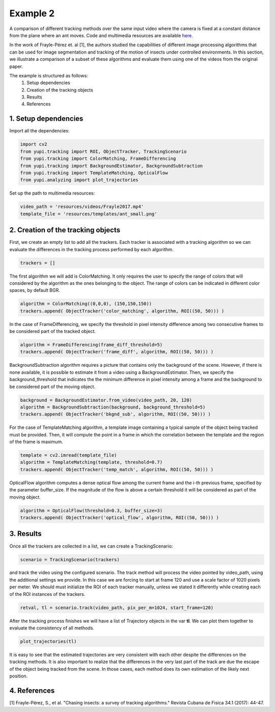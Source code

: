 Example 2
=========

A comparison of different tracking methods over the same input video 
where the camera is fixed at a constant distance from the plane 
where an ant moves. Code and multimedia resources are available 
`here <https://github.com/yupidevs/yupi_examples/>`_.

In the work of Frayle-Pérez et. al [1], the authors studied the 
capabilities of different image processing algorithms that 
can be used for image segmentation and tracking of the motion 
of insects under controlled environments. In this section, we 
illustrate a comparison of a subset of these algorithms and 
evaluate them using one of the videos from the original paper.

The example is structured as follows:
 #. Setup dependencies
 #. Creation of the tracking objects
 #. Results
 #. References


1. Setup dependencies
---------------------

Import all the dependencies:

.. code-block:: python

   import cv2
   from yupi.tracking import ROI, ObjectTracker, TrackingScenario
   from yupi.tracking import ColorMatching, FrameDifferencing
   from yupi.tracking import BackgroundEstimator, BackgroundSubtraction
   from yupi.tracking import TemplateMatching, OpticalFlow
   from yupi.analyzing import plot_trajectories

Set up the path to multimedia resources:

.. code-block:: python

   video_path = 'resources/videos/Frayle2017.mp4'
   template_file = 'resources/templates/ant_small.png'


2. Creation of the tracking objects
-----------------------------------

First, we create an empty list to add all the trackers. Each tracker is 
associated with a tracking algorithm so we can evaluate the differences in 
the tracking process performed by each algorithm.

.. code-block:: python

   trackers = []

The first algorithm we will add is ColorMatching. It only requires the user to
specify the range of colors that will considered by the algorithm as the ones 
belonging to the object. The range of colors can be indicated in different 
color spaces, by default BGR.


.. code-block:: python

   algorithm = ColorMatching((0,0,0), (150,150,150))
   trackers.append( ObjectTracker('color_matching', algorithm, ROI((50, 50))) )

In the case of FrameDifferencing, we specify the threshold in pixel 
intensity difference among two consecutive frames to be considered part of the
tracked object.

.. code-block:: python

   algorithm = FrameDifferencing(frame_diff_threshold=5)
   trackers.append( ObjectTracker('frame_diff', algorithm, ROI((50, 50))) )

BackgroundSubtraction algorithm requires a picture that contains only the 
background of the scene. However, if there is none available, it is possible 
to estimate it from a video using a BackgroundEstimator. Then, we specify the 
background_threshold that indicates the the minimum difference in pixel 
intensity among a frame and the background to be considered part of the 
moving object.

.. code-block:: python

   background = BackgroundEstimator.from_video(video_path, 20, 120)
   algorithm = BackgroundSubtraction(background, background_threshold=5)
   trackers.append( ObjectTracker('bkgnd_sub', algorithm, ROI((50, 50))) )

For the case of TemplateMatching algorithm, a template
image containing a typical sample of the object being tracked must be 
provided. Then, it will compute the point in a frame in which the 
correlation between the template and the region of the frame is maximum.

.. code-block:: python

   template = cv2.imread(template_file)
   algorithm = TemplateMatching(template, threshold=0.7)
   trackers.append( ObjectTracker('temp_match', algorithm, ROI((50, 50))) )

OpticalFlow algorithm computes a dense optical flow among the current frame and
the i-th previous frame, specified by the parameter buffer_size. If the 
magnitude of the flow is above a certain threshold it will be considered as part 
of the moving object.

.. code-block:: python

   algorithm = OpticalFlow(threshold=0.3, buffer_size=3)
   trackers.append( ObjectTracker('optical_flow', algorithm, ROI((50, 50))) )

3. Results
----------

Once all the trackers are collected in a list, we can create a TrackingScenario: 


.. code-block:: python

   scenario = TrackingScenario(trackers)

and track the video using the configured scenario. The track method will process 
the video pointed by video_path, using the additional settings we provide. In this 
case we are forcing to start at frame 120 and use a scale factor of 1020 pixels per 
meter. We should must initialize the ROI 
of each tracker manually, unless we stated it differently while creating each of the 
ROI instances of the trackers.

.. code-block:: python

   retval, tl = scenario.track(video_path, pix_per_m=1024, start_frame=120)


After the tracking process finishes we will have a list of Trajectory objects
in the var **tl**. We can plot them together to evaluate the consistency of all
methods.

.. code-block:: python

   plot_trajectories(tl)

.. figure:: /images/example2.png
   :alt: Output of example2
   :align: center

It is easy to see that the estimated trajectories are very consistent with each other 
despite the differences on the tracking methods. It is also important to realize
that the differences in the very last part of the track are due the escape of 
the object being tracked from the scene. In those cases, each method does its 
own estimation of the likely next position.

4. References
--------------------------

| [1] Frayle-Pérez, S., et al. "Chasing insects: a survey of tracking algorithms." Revista Cubana de Fisica 34.1 (2017): 44-47.
